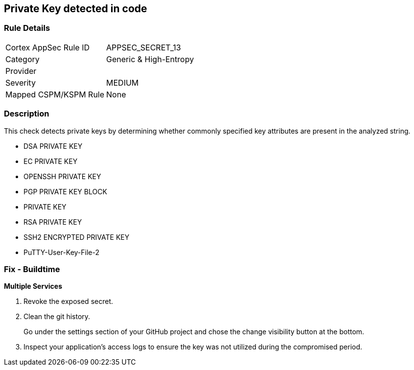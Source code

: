 == Private Key detected in code


=== Rule Details

[cols="1,3"]
|===
|Cortex AppSec Rule ID |APPSEC_SECRET_13
|Category |Generic & High-Entropy
|Provider |
|Severity |MEDIUM
|Mapped CSPM/KSPM Rule |None
|===


=== Description 


This check detects private keys by determining whether commonly specified key attributes are present in the analyzed string.

* DSA PRIVATE KEY
* EC PRIVATE KEY
* OPENSSH PRIVATE KEY
* PGP PRIVATE KEY BLOCK
* PRIVATE KEY
* RSA PRIVATE KEY
* SSH2 ENCRYPTED PRIVATE KEY
* PuTTY-User-Key-File-2


=== Fix - Buildtime


*Multiple Services* 



.  Revoke the exposed secret.

.  Clean the git history.
+
Go under the settings section of your GitHub project and chose the change visibility button at the bottom.

.  Inspect your application's access logs to ensure the key was not utilized during the compromised period.
